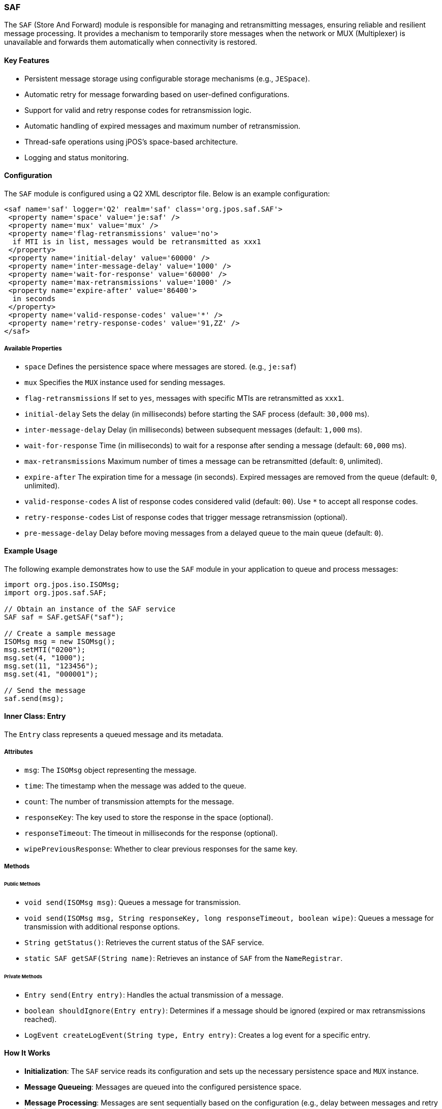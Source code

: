 === SAF

The `SAF` (Store And Forward) module is responsible for managing and retransmitting messages, ensuring reliable and resilient message processing.
It provides a mechanism to temporarily store messages when the network or MUX (Multiplexer) is unavailable and forwards them automatically when connectivity is restored.

==== Key Features

* Persistent message storage using configurable storage mechanisms (e.g., `JESpace`).
* Automatic retry for message forwarding based on user-defined configurations.
* Support for valid and retry response codes for retransmission logic.
* Automatic handling of expired messages and maximum number of retransmission.
* Thread-safe operations using jPOS's space-based architecture.
* Logging and status monitoring.

==== Configuration
The `SAF` module is configured using a Q2 XML descriptor file. Below is an example configuration:

[source,xml]
----
<saf name='saf' logger='Q2' realm='saf' class='org.jpos.saf.SAF'>
 <property name='space' value='je:saf' />
 <property name='mux' value='mux' />
 <property name='flag-retransmissions' value='no'>
  if MTI is in list, messages would be retransmitted as xxx1
 </property>
 <property name='initial-delay' value='60000' />
 <property name='inter-message-delay' value='1000' />
 <property name='wait-for-response' value='60000' />
 <property name='max-retransmissions' value='1000' />
 <property name='expire-after' value='86400'>
  in seconds
 </property>
 <property name='valid-response-codes' value='*' />
 <property name='retry-response-codes' value='91,ZZ' />
</saf>
----

===== Available Properties

- `space`
Defines the persistence space where messages are stored. (e.g., `je:saf`)

- `mux`
Specifies the `MUX` instance used for sending messages.

- `flag-retransmissions`
If set to `yes`, messages with specific MTIs are retransmitted as `xxx1`.

- `initial-delay`
Sets the delay (in milliseconds) before starting the SAF process (default: `30,000` ms).

- `inter-message-delay`
Delay (in milliseconds) between subsequent messages (default: `1,000` ms).

- `wait-for-response`
Time (in milliseconds) to wait for a response after sending a message (default: `60,000` ms).

- `max-retransmissions`
Maximum number of times a message can be retransmitted (default: `0`, unlimited).

- `expire-after`
The expiration time for a message (in seconds). Expired messages are removed from the queue (default: `0`, unlimited).

- `valid-response-codes`
A list of response codes considered valid (default: `00`). Use `*` to accept all response codes.

- `retry-response-codes`
List of response codes that trigger message retransmission (optional).

- `pre-message-delay`
Delay before moving messages from a delayed queue to the main queue (default: `0`).

==== Example Usage

The following example demonstrates how to use the `SAF` module in your application to queue and process messages:

[source,java]
----
import org.jpos.iso.ISOMsg;
import org.jpos.saf.SAF;

// Obtain an instance of the SAF service
SAF saf = SAF.getSAF("saf");

// Create a sample message
ISOMsg msg = new ISOMsg();
msg.setMTI("0200");
msg.set(4, "1000");
msg.set(11, "123456");
msg.set(41, "000001");

// Send the message
saf.send(msg);
----

==== Inner Class: Entry

The `Entry` class represents a queued message and its metadata.

===== Attributes
* `msg`: The `ISOMsg` object representing the message.
* `time`: The timestamp when the message was added to the queue.
* `count`: The number of transmission attempts for the message.
* `responseKey`: The key used to store the response in the space (optional).
* `responseTimeout`: The timeout in milliseconds for the response (optional).
* `wipePreviousResponse`: Whether to clear previous responses for the same key.

===== Methods

====== Public Methods
* `void send(ISOMsg msg)`: Queues a message for transmission.
* `void send(ISOMsg msg, String responseKey, long responseTimeout, boolean wipe)`: Queues a message for transmission with additional response options.
* `String getStatus()`: Retrieves the current status of the SAF service.
* `static SAF getSAF(String name)`: Retrieves an instance of `SAF` from the `NameRegistrar`.

====== Private Methods
* `Entry send(Entry entry)`: Handles the actual transmission of a message.
* `boolean shouldIgnore(Entry entry)`: Determines if a message should be ignored (expired or max retransmissions reached).
* `LogEvent createLogEvent(String type, Entry entry)`: Creates a log event for a specific entry.

==== How It Works

* **Initialization**: The `SAF` service reads its configuration and sets up the necessary persistence space and `MUX` instance.
* **Message Queueing**: Messages are queued into the configured persistence space.
* **Message Processing**: Messages are sent sequentially based on the configuration (e.g., delay between messages and retry logic).
* **Response Handling**: If a response is received, it is validated against the `valid-response-codes`. If invalid, the message is retried based on the `retry-response-codes` property.
* **Message discarding**: If a message expires or exceeds the maximum retransmission attempts, it is discarded.

==== Thread Safety

The `SAF` module is thread-safe, allowing concurrent processing of messages. Synchronization mechanisms are implemented where needed to ensure safe interaction with shared resources.

==== Logging and Monitoring

The module integrates with the jPOS `Logger` and `LogEvent` utilities to provide extensive monitoring capabilities:

* Logs transmission attempts and responses.
* Reports expired or ignored messages.
* Provides status information using the `getStatus()` method.